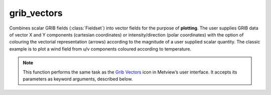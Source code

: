
grib_vectors
=========================

.. container::
    
    .. container:: leftside

        .. image:: /_static/GRIBVECTORS.png
           :width: 48px

    .. container:: rightside

		Combines scalar GRIB fields (:class:`Fieldset`) into vector fields for the purpose of **plotting**\ . The user supplies GRIB data of vector X and Y components (cartesian coordinates) or intensity/direction (polar coordinates) with the option of colouring the vectorial representation (arrows) according to the magnitude of a user supplied scalar quantity. The classic example is to plot a wind field from u/v components coloured according to temperature.


		.. note:: This function performs the same task as the `Grib Vectors <https://confluence.ecmwf.int/display/METV/grib+vectors>`_ icon in Metview’s user interface. It accepts its parameters as keyword arguments, described below.


.. py:function:: grib_vectors(**kwargs)
  
    Combines scalar GRIB fields (:class:`Fieldset`) into vector fields for the purpose of plotting.


    :param type: Specifies the type of the vector field to make. When it is set to "vector_field" the result is defined by ``u_component`` and ``v_component``. Otherwise when the value is "polar_field" the result is defined by ``intensity`` and ``direction``.
    :type type: {"vector_field", "polar_field"}, default: "vector_field"

    :param u_component: Specifies the :class:`Fieldset` to be used as the vector field's x component. Available when ``type`` is "vector_field".
    :type u_component: :class:`Fieldset`

    :param v_component: Specifies the :class:`Fieldset` to be used as the vector field's y component. Available when ``type`` is "vector_field".
    :type v_component: :class:`Fieldset`

    :param intensity: Specifies the :class:`Fieldset` to be used as the vector field's intensity component. Available when ``type`` is "polar_field".
    :type intensity: :class:`Fieldset`

    :param direction: Specifies the :class:`Fieldset` to be used as the vector field's direction component. Available when ``type`` is "polar_field".
    :type direction: :class:`Fieldset`

    :param colouring_field: Specifies the :class:`Fieldset` that the colouring is based on. If not supplied, the computed magnitude of the vector components will be used for colouring.
    :type colouring_field: :class:`Fieldset`

    :rtype: :class:`Request`


.. mv-minigallery:: grib_vectors

